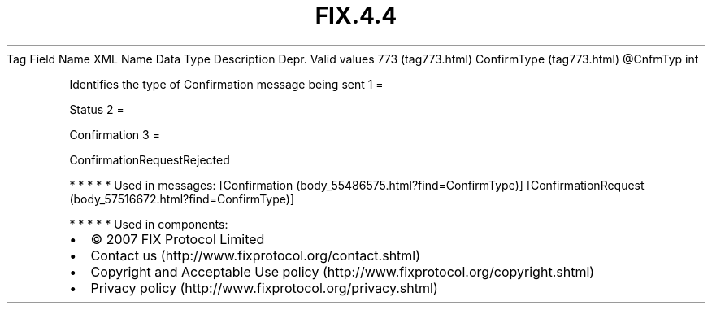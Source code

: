 .TH FIX.4.4 "" "" "Tag #773"
Tag
Field Name
XML Name
Data Type
Description
Depr.
Valid values
773 (tag773.html)
ConfirmType (tag773.html)
\@CnfmTyp
int
.PP
Identifies the type of Confirmation message being sent
1
=
.PP
Status
2
=
.PP
Confirmation
3
=
.PP
ConfirmationRequestRejected
.PP
   *   *   *   *   *
Used in messages:
[Confirmation (body_55486575.html?find=ConfirmType)]
[ConfirmationRequest (body_57516672.html?find=ConfirmType)]
.PP
   *   *   *   *   *
Used in components:

.PD 0
.P
.PD

.PP
.PP
.IP \[bu] 2
© 2007 FIX Protocol Limited
.IP \[bu] 2
Contact us (http://www.fixprotocol.org/contact.shtml)
.IP \[bu] 2
Copyright and Acceptable Use policy (http://www.fixprotocol.org/copyright.shtml)
.IP \[bu] 2
Privacy policy (http://www.fixprotocol.org/privacy.shtml)
